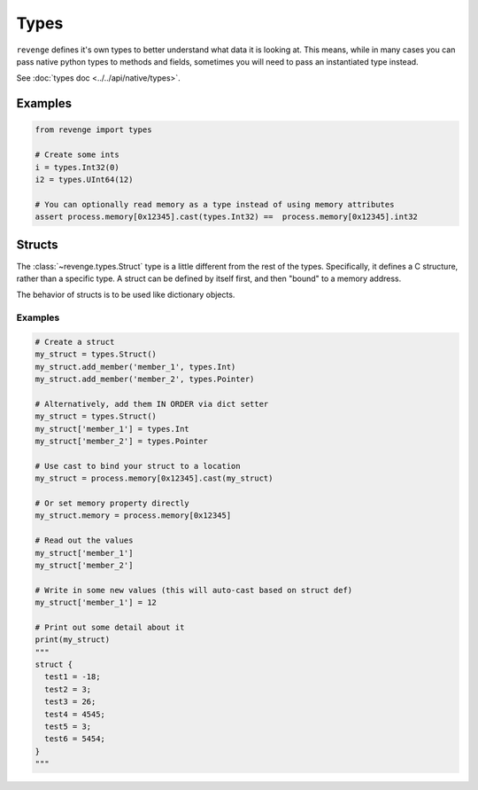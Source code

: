 =====
Types
=====

``revenge`` defines it's own types to better understand what data it is
looking at. This means, while in many cases you can pass native python
types to methods and fields, sometimes you will need to pass an instantiated
type instead.

See :doc:`types doc <../../api/native/types>`.

Examples
========

.. code-block:: python3

    from revenge import types

    # Create some ints
    i = types.Int32(0)
    i2 = types.UInt64(12)

    # You can optionally read memory as a type instead of using memory attributes
    assert process.memory[0x12345].cast(types.Int32) ==  process.memory[0x12345].int32


Structs
=======
The :class:`~revenge.types.Struct` type is a little different from the rest of
the types. Specifically, it defines a C structure, rather than a specific type.
A struct can be defined by itself first, and then "bound" to a memory address.

The behavior of structs is to be used like dictionary objects.

Examples
--------

.. code-block:: python3
    
    # Create a struct
    my_struct = types.Struct()
    my_struct.add_member('member_1', types.Int)
    my_struct.add_member('member_2', types.Pointer)

    # Alternatively, add them IN ORDER via dict setter
    my_struct = types.Struct()
    my_struct['member_1'] = types.Int
    my_struct['member_2'] = types.Pointer

    # Use cast to bind your struct to a location
    my_struct = process.memory[0x12345].cast(my_struct)

    # Or set memory property directly
    my_struct.memory = process.memory[0x12345]

    # Read out the values
    my_struct['member_1']
    my_struct['member_2']

    # Write in some new values (this will auto-cast based on struct def)
    my_struct['member_1'] = 12

    # Print out some detail about it
    print(my_struct)
    """
    struct {
      test1 = -18;
      test2 = 3;
      test3 = 26;
      test4 = 4545;
      test5 = 3;
      test6 = 5454;
    }
    """

